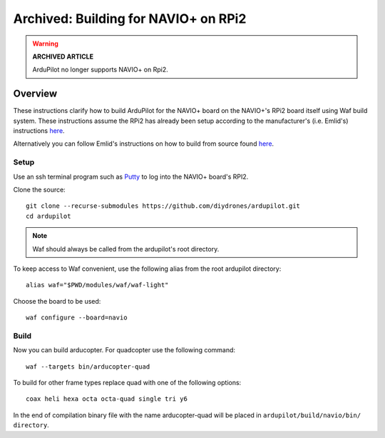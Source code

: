 .. _building-for-navio-on-rpi2:

=====================================
Archived: Building for NAVIO+ on RPi2
=====================================

.. warning::

   **ARCHIVED ARTICLE**

   ArduPilot no longer supports NAVIO+ on Rpi2.

Overview
========

These instructions clarify how to build ArduPilot for the NAVIO+ board
on the NAVIO+'s RPi2 board itself using Waf build system.  These instructions assume the RPi2
has already been setup according to the manufacturer's (i.e. Emlid's)
instructions
`here <http://docs.emlid.com/Navio-APM/configuring-raspberry-pi/>`__.

Alternatively you can follow Emlid's instructions on how to build from
source found
`here <http://docs.emlid.com/Navio-APM/building-from-sources/>`__.

Setup
-----

Use an ssh terminal program such as `Putty <http://www.putty.org/>`__ to
log into the NAVIO+ board's RPI2.

Clone the source:

::

    git clone --recurse-submodules https://github.com/diydrones/ardupilot.git
    cd ardupilot

.. note::

    Waf should always be called from the ardupilot's root directory.

To keep access to Waf convenient, use the following alias from the root ardupilot directory:

::

    alias waf="$PWD/modules/waf/waf-light"

Choose the board to be used:

::

    waf configure --board=navio

Build
-----

Now you can build arducopter. For quadcopter use the following command:

::

    waf --targets bin/arducopter-quad

To build for other frame types replace quad with one of the following options:

::

    coax heli hexa octa octa-quad single tri y6

In the end of compilation binary file with the name arducopter-quad will be placed in ``ardupilot/build/navio/bin/ directory``.

